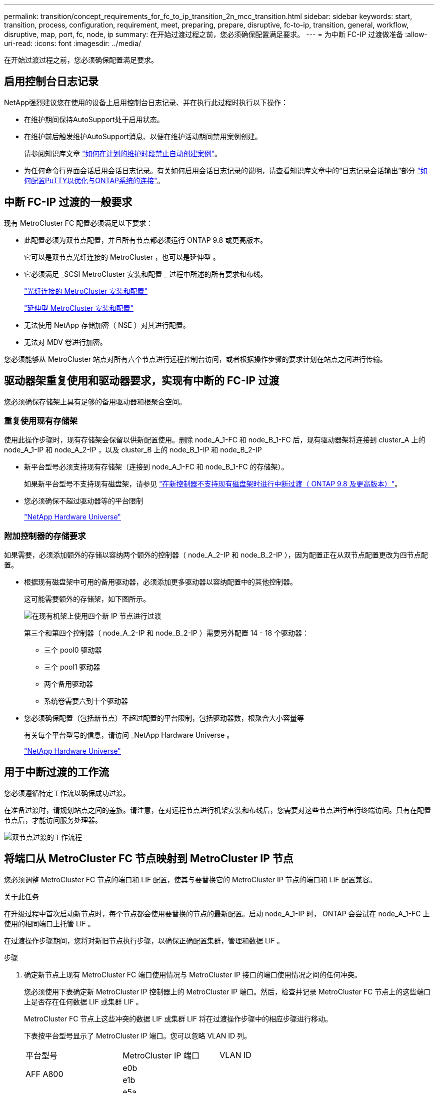 ---
permalink: transition/concept_requirements_for_fc_to_ip_transition_2n_mcc_transition.html 
sidebar: sidebar 
keywords: start, transition, process, configuration, requirement, meet, preparing, prepare, disruptive, fc-to-ip, transition, general, workflow, disruptive, map, port, fc, node, ip 
summary: 在开始过渡过程之前，您必须确保配置满足要求。 
---
= 为中断 FC-IP 过渡做准备
:allow-uri-read: 
:icons: font
:imagesdir: ../media/


[role="lead"]
在开始过渡过程之前，您必须确保配置满足要求。



== 启用控制台日志记录

NetApp强烈建议您在使用的设备上启用控制台日志记录、并在执行此过程时执行以下操作：

* 在维护期间保持AutoSupport处于启用状态。
* 在维护前后触发维护AutoSupport消息、以便在维护活动期间禁用案例创建。
+
请参阅知识库文章 link:https://kb.netapp.com/Support_Bulletins/Customer_Bulletins/SU92["如何在计划的维护时段禁止自动创建案例"^]。

* 为任何命令行界面会话启用会话日志记录。有关如何启用会话日志记录的说明，请查看知识库文章中的“日志记录会话输出”部分 link:https://kb.netapp.com/on-prem/ontap/Ontap_OS/OS-KBs/How_to_configure_PuTTY_for_optimal_connectivity_to_ONTAP_systems["如何配置PuTTY以优化与ONTAP系统的连接"^]。




== 中断 FC-IP 过渡的一般要求

现有 MetroCluster FC 配置必须满足以下要求：

* 此配置必须为双节点配置，并且所有节点都必须运行 ONTAP 9.8 或更高版本。
+
它可以是双节点光纤连接的 MetroCluster ，也可以是延伸型 。

* 它必须满足 _SCSI MetroCluster 安装和配置 _ 过程中所述的所有要求和布线。
+
link:../install-fc/index.html["光纤连接的 MetroCluster 安装和配置"]

+
link:../install-stretch/concept_considerations_differences.html["延伸型 MetroCluster 安装和配置"]

* 无法使用 NetApp 存储加密（ NSE ）对其进行配置。
* 无法对 MDV 卷进行加密。


您必须能够从 MetroCluster 站点对所有六个节点进行远程控制台访问，或者根据操作步骤的要求计划在站点之间进行传输。



== 驱动器架重复使用和驱动器要求，实现有中断的 FC-IP 过渡

您必须确保存储架上具有足够的备用驱动器和根聚合空间。



=== 重复使用现有存储架

使用此操作步骤时，现有存储架会保留以供新配置使用。删除 node_A_1-FC 和 node_B_1-FC 后，现有驱动器架将连接到 cluster_A 上的 node_A_1-IP 和 node_A_2-IP ，以及 cluster_B 上的 node_B_1-IP 和 node_B_2-IP

* 新平台型号必须支持现有存储架（连接到 node_A_1-FC 和 node_B_1-FC 的存储架）。
+
如果新平台型号不支持现有磁盘架，请参见 link:task_disruptively_transition_when_exist_shelves_are_not_supported_on_new_controllers.html["在新控制器不支持现有磁盘架时进行中断过渡（ ONTAP 9.8 及更高版本）"]。

* 您必须确保不超过驱动器等的平台限制
+
https://hwu.netapp.com["NetApp Hardware Universe"^]





=== 附加控制器的存储要求

如果需要，必须添加额外的存储以容纳两个额外的控制器（ node_A_2-IP 和 node_B_2-IP ），因为配置正在从双节点配置更改为四节点配置。

* 根据现有磁盘架中可用的备用驱动器，必须添加更多驱动器以容纳配置中的其他控制器。
+
这可能需要额外的存储架，如下图所示。

+
image::../media/transition_2n_4_new_ip_nodes_on_the_shelves.png[在现有机架上使用四个新 IP 节点进行过渡]

+
第三个和第四个控制器（ node_A_2-IP 和 node_B_2-IP ）需要另外配置 14 - 18 个驱动器：

+
** 三个 pool0 驱动器
** 三个 pool1 驱动器
** 两个备用驱动器
** 系统卷需要六到十个驱动器


* 您必须确保配置（包括新节点）不超过配置的平台限制，包括驱动器数，根聚合大小容量等
+
有关每个平台型号的信息，请访问 _NetApp Hardware Universe 。

+
https://hwu.netapp.com["NetApp Hardware Universe"^]





== 用于中断过渡的工作流

您必须遵循特定工作流以确保成功过渡。

在准备过渡时，请规划站点之间的差旅。请注意，在对远程节点进行机架安装和布线后，您需要对这些节点进行串行终端访问。只有在配置节点后，才能访问服务处理器。

image::../media/workflow_2n_transition_bsaic.png[双节点过渡的工作流程]



== 将端口从 MetroCluster FC 节点映射到 MetroCluster IP 节点

您必须调整 MetroCluster FC 节点的端口和 LIF 配置，使其与要替换它的 MetroCluster IP 节点的端口和 LIF 配置兼容。

.关于此任务
在升级过程中首次启动新节点时，每个节点都会使用要替换的节点的最新配置。启动 node_A_1-IP 时， ONTAP 会尝试在 node_A_1-FC 上使用的相同端口上托管 LIF 。

在过渡操作步骤期间，您将对新旧节点执行步骤，以确保正确配置集群，管理和数据 LIF 。

.步骤
. 确定新节点上现有 MetroCluster FC 端口使用情况与 MetroCluster IP 接口的端口使用情况之间的任何冲突。
+
您必须使用下表确定新 MetroCluster IP 控制器上的 MetroCluster IP 端口。然后，检查并记录 MetroCluster FC 节点上的这些端口上是否存在任何数据 LIF 或集群 LIF 。

+
MetroCluster FC 节点上这些冲突的数据 LIF 或集群 LIF 将在过渡操作步骤中的相应步骤进行移动。

+
下表按平台型号显示了 MetroCluster IP 端口。您可以忽略 VLAN ID 列。

+
|===


| 平台型号 | MetroCluster IP 端口 | VLAN ID |  


.2+| AFF A800  a| 
e0b
.8+| 未使用  a| 



 a| 
e1b
 a| 



.2+| AFF A700 和 FAS9000  a| 
e5a
 a| 



 a| 
e5b
 a| 



.2+| AFF A320  a| 
e0g
 a| 



 a| 
e0h
 a| 



.2+| AFF A300 和 FAS8200  a| 
e1a
 a| 



 a| 
e1b
 a| 



.2+| FAS8300/A400/FAS8700  a| 
e1a
 a| 
10
 a| 



 a| 
e1b
 a| 
20
 a| 



.2+| AFF A250 和 FAS500f  a| 
e0c
 a| 
10
 a| 



 a| 
e0b
 a| 
20
 a| 

|===
+
您可以填写下表，稍后在 Transition 操作步骤中进行参考。

+
|===


| 端口 | 对应的 MetroCluster IP 接口端口（上表） | MetroCluster FC 节点上这些端口上的 LIF 发生冲突 


 a| 
node_A_1-FC 上的第一个 MetroCluster IP 端口
 a| 
 a| 



 a| 
node_A_1-FC 上的第二个 MetroCluster IP 端口
 a| 
 a| 



 a| 
node_B_1-FC 上的第一个 MetroCluster IP 端口
 a| 
 a| 



 a| 
node_B_1-FC 上的第二个 MetroCluster IP 端口
 a| 
 a| 

|===
. 确定新控制器上可用的物理端口以及端口上可以托管的 LIF 。
+
控制器的端口使用情况取决于要在 MetroCluster IP 配置中使用的平台型号和 IP 交换机型号。您可以从 _NetApp Hardware Universe _ 收集新平台的端口使用情况。

+
https://hwu.netapp.com["NetApp Hardware Universe"^]

. 如果需要，请记录 node_A_1-FC 和 node_A_1-IP 的端口信息。
+
在执行过渡操作步骤时，您将参考下表。

+
在 node_A_1-IP 列中，为新控制器模块添加物理端口，并为新节点规划 IP 空间和广播域。

+
|===


|  3+| node_A_1-FC 3+| node_A_1-IP 


| LIF | 端口 | IP 空间 | 广播域 | 端口 | IP 空间 | 广播域 


 a| 
集群 1
 a| 
 a| 
 a| 
 a| 
 a| 
 a| 



 a| 
集群 2.
 a| 
 a| 
 a| 
 a| 
 a| 
 a| 



 a| 
集群 3.
 a| 
 a| 
 a| 
 a| 
 a| 
 a| 



 a| 
集群 4.
 a| 
 a| 
 a| 
 a| 
 a| 
 a| 



 a| 
节点管理
 a| 
 a| 
 a| 
 a| 
 a| 
 a| 



 a| 
集群管理
 a| 
 a| 
 a| 
 a| 
 a| 
 a| 



 a| 
数据 1.
 a| 
 a| 
 a| 
 a| 
 a| 
 a| 



 a| 
数据 2.
 a| 
 a| 
 a| 
 a| 
 a| 
 a| 



 a| 
数据 3.
 a| 
 a| 
 a| 
 a| 
 a| 
 a| 



 a| 
数据 4.
 a| 
 a| 
 a| 
 a| 
 a| 
 a| 



 a| 
SAN
 a| 
 a| 
 a| 
 a| 
 a| 
 a| 



 a| 
集群间端口
 a| 
 a| 
 a| 
 a| 
 a| 
 a| 

|===
. 如果需要，请记录 node_B_1-FC 的所有端口信息。
+
在执行升级操作步骤时，您将参考下表。

+
在 node_B_1-ip 列中，为新控制器模块添加物理端口，并规划新节点的 LIF 端口使用情况， IP 空间和广播域。

+
|===


|  3+| node_B_1-FC 3+| node_B_1-ip 


| LIF | 物理端口 | IP 空间 | 广播域 | 物理端口 | IP 空间 | 广播域 


 a| 
集群 1
 a| 
 a| 
 a| 
 a| 
 a| 
 a| 



 a| 
集群 2.
 a| 
 a| 
 a| 
 a| 
 a| 
 a| 



 a| 
集群 3.
 a| 
 a| 
 a| 
 a| 
 a| 
 a| 



 a| 
集群 4.
 a| 
 a| 
 a| 
 a| 
 a| 
 a| 



 a| 
节点管理
 a| 
 a| 
 a| 
 a| 
 a| 
 a| 



 a| 
集群管理
 a| 
 a| 
 a| 
 a| 
 a| 
 a| 



 a| 
数据 1.
 a| 
 a| 
 a| 
 a| 
 a| 
 a| 



 a| 
数据 2.
 a| 
 a| 
 a| 
 a| 
 a| 
 a| 



 a| 
数据 3.
 a| 
 a| 
 a| 
 a| 
 a| 
 a| 



 a| 
数据 4.
 a| 
 a| 
 a| 
 a| 
 a| 
 a| 



 a| 
SAN
 a| 
 a| 
 a| 
 a| 
 a| 
 a| 



 a| 
集群间端口
 a| 
 a| 
 a| 
 a| 
 a| 
 a| 

|===




== 准备 MetroCluster IP 控制器

您必须准备四个新的 MetroCluster IP 节点并安装正确的 ONTAP 版本。

.关于此任务
必须对每个新节点执行此任务：

* node_A_1-IP
* node_A_2-IP
* node_B_1-ip
* node_B_2-ip


节点应连接到任何 * 新 * 存储架。它们必须 * 不 * 连接到包含数据的现有存储架。

现在可以执行这些步骤，或者稍后在将控制器和磁盘架装入机架后在操作步骤中执行这些步骤。在任何情况下，您都必须确保清除配置并准备节点 * 在将其连接到现有存储架之前 * 以及 * 在 * 之前 * 对 MetroCluster FC 节点进行任何配置更改。


NOTE: 请勿在 MetroCluster IP 控制器连接到已连接到 MetroCluster FC 控制器的现有存储架的情况下执行这些步骤。

在这些步骤中，您可以清除节点上的配置并清除新驱动器上的邮箱区域。

.步骤
. 将控制器模块连接到新存储架。
. 在维护模式下，显示控制器模块和机箱的 HA 状态：
+
`ha-config show`

+
所有组件的 HA 状态均应为 `mCCIP` 。

. 如果显示的控制器或机箱系统状态不正确，请设置 HA 状态：
+
`ha-config modify controller mccip``ha-config modify chassis mccip`

. 退出维护模式：
+
`halt`

+
运行此命令后，请等待，直到节点停留在 LOADER 提示符处。

. 对所有四个节点重复以下子步骤以清除配置：
+
.. 将环境变量设置为默认值：
+
`set-defaults`

.. 保存环境：
+
`saveenv`

+
`再见`



. 重复以下子步骤，使用启动菜单上的 9a 选项启动所有四个节点。
+
.. 在 LOADER 提示符处，启动启动菜单：
+
`boot_ontap 菜单`

.. 在启动菜单中，选择选项 "`9a` " 以重新启动控制器。


. 使用启动菜单上的选项 "`5` " 将四个节点中的每个节点启动至维护模式。
. 记录四个节点中每个节点的系统 ID 和：
+
`ssysconfig`

. 对 node_A_1-IP 和 node_B_1-IP 重复以下步骤。
+
.. 为每个站点分配本地所有磁盘的所有权：
+
`dassign adapter.xx.*`

.. 对 node_A_1-IP 和 node_B_1-IP 上连接有驱动器架的每个 HBA 重复上述步骤。


. 对 node_A_1-IP 和 node_B_1-IP 重复以下步骤，以清除每个本地磁盘上的邮箱区域。
+
.. 销毁每个磁盘上的邮箱区域：
+
`mailbox destroy local``mailbox destroy partner`



. 暂停所有四个控制器：
+
`halt`

. 在每个控制器上，显示启动菜单：
+
`boot_ontap 菜单`

. 在四个控制器中的每个控制器上，清除配置：
+
`wipeconfig`

+
wipeconfig 操作完成后，节点将自动返回到启动菜单。

. 重复以下子步骤，使用启动菜单上的 9a 选项重新启动所有四个节点。
+
.. 在 LOADER 提示符处，启动启动菜单：
+
`boot_ontap 菜单`

.. 在启动菜单中，选择选项 "`9a` " 以重新启动控制器。
.. 在移至下一个控制器模块之前，让控制器模块完成启动。


+
在 "`9a` " 完成后，节点将自动返回到启动菜单。

. 关闭控制器。




== 验证 MetroCluster FC 配置的运行状况

在执行过渡之前，您必须验证 MetroCluster FC 配置的运行状况和连接

此任务在 MetroCluster FC 配置上执行。

. 在 ONTAP 中验证 MetroCluster 配置的运行情况：
+
.. 检查系统是否为多路径：
+
`node run -node node-name sysconfig -a`

.. 检查两个集群上是否存在任何运行状况警报：
+
`s系统运行状况警报显示`

.. 确认 MetroCluster 配置以及操作模式是否正常：
+
`MetroCluster show`

.. 执行 MetroCluster 检查：
+
`MetroCluster check run`

.. 显示 MetroCluster 检查的结果：
+
MetroCluster check show`

.. 检查交换机上是否存在任何运行状况警报（如果存在）：
+
`s存储开关显示`

.. 运行 Config Advisor 。
+
https://mysupport.netapp.com/site/tools/tool-eula/activeiq-configadvisor["NetApp 下载： Config Advisor"^]

.. 运行 Config Advisor 后，查看该工具的输出并按照输出中的建议解决发现的任何问题。


. 验证节点是否处于非 HA 模式：
+
`s存储故障转移显示`





== 从 Tiebreaker 或其他监控软件中删除现有配置

如果使用 MetroCluster Tiebreaker 配置或可启动切换的其他第三方应用程序（例如 ClusterLion ）监控现有配置，则必须在过渡之前从 Tiebreaker 或其他软件中删除 MetroCluster 配置。

.步骤
. 从 Tiebreaker 软件中删除现有 MetroCluster 配置。
+
link:../tiebreaker/concept_configuring_the_tiebreaker_software.html#remove-metrocluster-configurations["删除 MetroCluster 配置"]

. 从可以启动切换的任何第三方应用程序中删除现有 MetroCluster 配置。
+
请参见该应用程序的文档。


